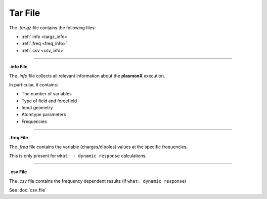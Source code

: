 .. _tar_file:

Tar File
========

The `.tar.gz` file contains the following files:

- :ref:`.info <targz_info>`
- :ref:`.freq <freq_info>`
- :ref:`.csv <csv_info>`

----

.. _targz_info:

**.info File**

The `.info` file collects all relevant information about the **plasmonX** execution.

In particular, it contains:

- The number of variables
- Type of field and forcefield
- Input geometry
- Atomtype parameters
- Frequencies 

----

.. _freq_info:

**.freq File**

The `.freq` file contains the variable (charges/dipoles) values at the specific frequencies.

This is only present for ``what: - dynamic response`` calculations.

----

.. _csv_info:

**.csv File**

The `.csv` file contains the frequency dependent results (if ``what: dynamic response``)

See :doc:`csv_file`
